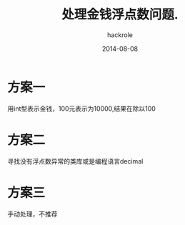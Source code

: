 #+Author: hackrole
#+Email: daipeng123456@gmail.com
#+Date: 2014-08-08
#+TITLE: 处理金钱浮点数问题.



* 方案一
用int型表示金钱，100元表示为10000,结果在除以100

* 方案二
寻找没有浮点数异常的类库或是编程语言decimal

* 方案三
手动处理，不推荐